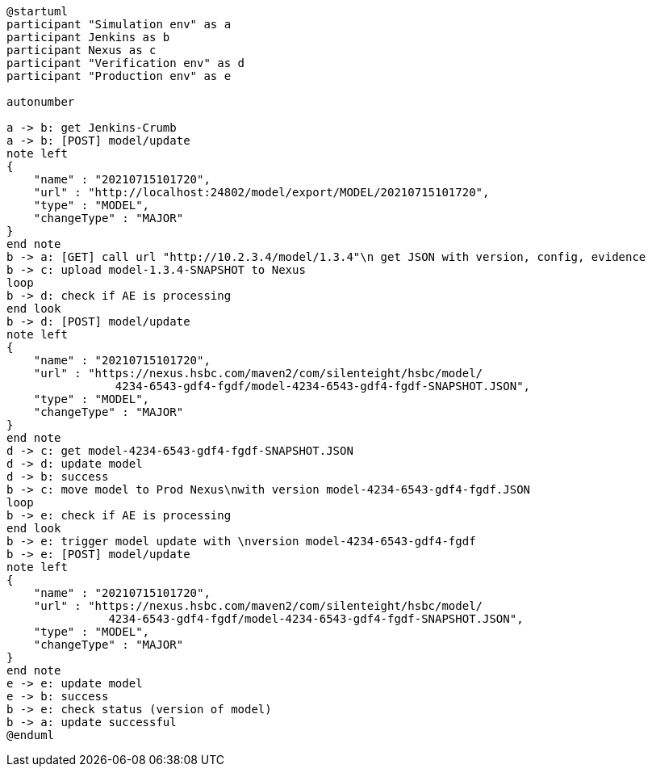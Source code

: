 [plantuml,importing-steps,svg]
-----
@startuml
participant "Simulation env" as a
participant Jenkins as b
participant Nexus as c
participant "Verification env" as d
participant "Production env" as e

autonumber

a -> b: get Jenkins-Crumb
a -> b: [POST] model/update
note left
{
    "name" : "20210715101720",
    "url" : "http://localhost:24802/model/export/MODEL/20210715101720",
    "type" : "MODEL",
    "changeType" : "MAJOR"
}
end note
b -> a: [GET] call url "http://10.2.3.4/model/1.3.4"\n get JSON with version, config, evidence
b -> c: upload model-1.3.4-SNAPSHOT to Nexus
loop
b -> d: check if AE is processing
end look
b -> d: [POST] model/update
note left
{
    "name" : "20210715101720",
    "url" : "https://nexus.hsbc.com/maven2/com/silenteight/hsbc/model/
                4234-6543-gdf4-fgdf/model-4234-6543-gdf4-fgdf-SNAPSHOT.JSON",
    "type" : "MODEL",
    "changeType" : "MAJOR"
}
end note
d -> c: get model-4234-6543-gdf4-fgdf-SNAPSHOT.JSON
d -> d: update model
d -> b: success
b -> c: move model to Prod Nexus\nwith version model-4234-6543-gdf4-fgdf.JSON
loop
b -> e: check if AE is processing
end look
b -> e: trigger model update with \nversion model-4234-6543-gdf4-fgdf
b -> e: [POST] model/update
note left
{
    "name" : "20210715101720",
    "url" : "https://nexus.hsbc.com/maven2/com/silenteight/hsbc/model/
               4234-6543-gdf4-fgdf/model-4234-6543-gdf4-fgdf-SNAPSHOT.JSON",
    "type" : "MODEL",
    "changeType" : "MAJOR"
}
end note
e -> e: update model
e -> b: success
b -> e: check status (version of model)
b -> a: update successful
@enduml
-----
